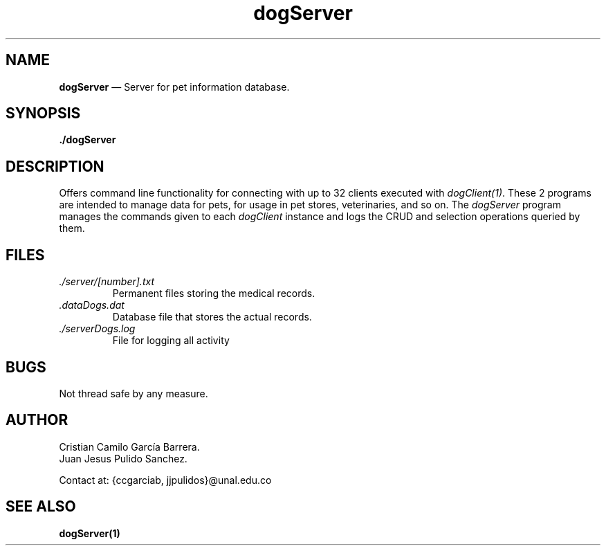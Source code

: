 .\" Automatically generated by Pandoc 2.2.1
.\"
.TH "dogServer" "1" "" "Version 1.0" "dataDog suite"
.hy
.SH NAME
.PP
\f[B]dogServer\f[] \[em] Server for pet information database.
.SH SYNOPSIS
.PP
\f[B]./dogServer\f[]
.SH DESCRIPTION
.PP
Offers command line functionality for connecting with up to 32 clients
executed with \f[I]dogClient(1)\f[].
These 2 programs are intended to manage data for pets, for usage in pet
stores, veterinaries, and so on.
The \f[I]dogServer\f[] program manages the commands given to each
\f[I]dogClient\f[] instance and logs the CRUD and selection operations
queried by them.
.SH FILES
.TP
.B \f[I]./server/[number].txt\f[]
Permanent files storing the medical records.
.RS
.RE
.TP
.B \f[I].dataDogs.dat\f[]
Database file that stores the actual records.
.RS
.RE
.TP
.B \f[I]./serverDogs.log\f[]
File for logging all activity
.RS
.RE
.SH BUGS
.PP
Not thread safe by any measure.
.SH AUTHOR
.PP
Cristian Camilo García Barrera.
.PD 0
.P
.PD
Juan Jesus Pulido Sanchez.
.PP
Contact at: {ccgarciab, jjpulidos}\@unal.edu.co
.SH SEE ALSO
.PP
\f[B]dogServer(1)\f[]
